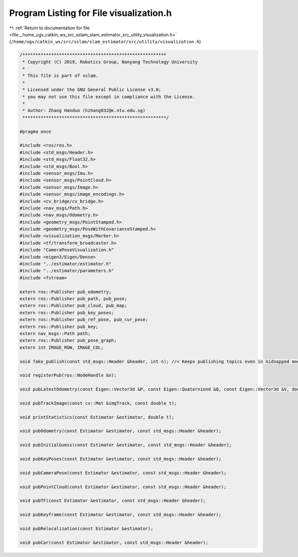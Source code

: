 
.. _program_listing_file__home_ugv_catkin_ws_src_sslam_slam_estimator_src_utility_visualization.h:

Program Listing for File visualization.h
========================================

|exhale_lsh| :ref:`Return to documentation for file <file__home_ugv_catkin_ws_src_sslam_slam_estimator_src_utility_visualization.h>` (``/home/ugv/catkin_ws/src/sslam/slam_estimator/src/utility/visualization.h``)

.. |exhale_lsh| unicode:: U+021B0 .. UPWARDS ARROW WITH TIP LEFTWARDS

.. code-block:: cpp

   /*******************************************************
    * Copyright (C) 2019, Robotics Group, Nanyang Technology University
    *
    * This file is part of sslam.
    *
    * Licensed under the GNU General Public License v3.0;
    * you may not use this file except in compliance with the License.
    *
    * Author: Zhang Handuo (hzhang032@e.ntu.edu.sg)
    *******************************************************/
   
   #pragma once
   
   #include <ros/ros.h>
   #include <std_msgs/Header.h>
   #include <std_msgs/Float32.h>
   #include <std_msgs/Bool.h>
   #include <sensor_msgs/Imu.h>
   #include <sensor_msgs/PointCloud.h>
   #include <sensor_msgs/Image.h>
   #include <sensor_msgs/image_encodings.h>
   #include <cv_bridge/cv_bridge.h>
   #include <nav_msgs/Path.h>
   #include <nav_msgs/Odometry.h>
   #include <geometry_msgs/PointStamped.h>
   #include <geometry_msgs/PoseWithCovarianceStamped.h>
   #include <visualization_msgs/Marker.h>
   #include <tf/transform_broadcaster.h>
   #include "CameraPoseVisualization.h"
   #include <eigen3/Eigen/Dense>
   #include "../estimator/estimator.h"
   #include "../estimator/parameters.h"
   #include <fstream>
   
   extern ros::Publisher pub_odometry;
   extern ros::Publisher pub_path, pub_pose;
   extern ros::Publisher pub_cloud, pub_map;
   extern ros::Publisher pub_key_poses;
   extern ros::Publisher pub_ref_pose, pub_cur_pose;
   extern ros::Publisher pub_key;
   extern nav_msgs::Path path;
   extern ros::Publisher pub_pose_graph;
   extern int IMAGE_ROW, IMAGE_COL;
   
   void fake_publish(const std_msgs::Header &header, int n); //< Keeps publishing topics even in kidnapped mode
   
   void registerPub(ros::NodeHandle &n);
   
   void pubLatestOdometry(const Eigen::Vector3d &P, const Eigen::Quaterniond &Q, const Eigen::Vector3d &V, double t);
   
   void pubTrackImage(const cv::Mat &imgTrack, const double t);
   
   void printStatistics(const Estimator &estimator, double t);
   
   void pubOdometry(const Estimator &estimator, const std_msgs::Header &header);
   
   void pubInitialGuess(const Estimator &estimator, const std_msgs::Header &header);
   
   void pubKeyPoses(const Estimator &estimator, const std_msgs::Header &header);
   
   void pubCameraPose(const Estimator &estimator, const std_msgs::Header &header);
   
   void pubPointCloud(const Estimator &estimator, const std_msgs::Header &header);
   
   void pubTF(const Estimator &estimator, const std_msgs::Header &header);
   
   void pubKeyframe(const Estimator &estimator, const std_msgs::Header &header);
   
   void pubRelocalization(const Estimator &estimator);
   
   void pubCar(const Estimator &estimator, const std_msgs::Header &header);
